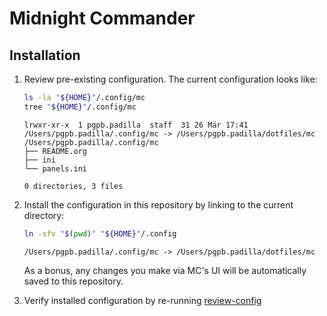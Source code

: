 * Midnight Commander

** Installation

   1. Review pre-existing configuration. <<review-config>>
      The current configuration looks like:
      
	    #+begin_src bash :results output
	      ls -la "${HOME}"/.config/mc
	      tree "${HOME}"/.config/mc
	    #+end_src
	 
	    #+RESULTS:
      : lrwxr-xr-x  1 pgpb.padilla  staff  31 26 Mär 17:41 /Users/pgpb.padilla/.config/mc -> /Users/pgpb.padilla/dotfiles/mc
      : /Users/pgpb.padilla/.config/mc
      : ├── README.org
      : ├── ini
      : └── panels.ini
      : 
      : 0 directories, 3 files


   2. Install the configuration in this repository by
      linking to the current directory:
  
	    #+begin_src bash :results output
	      ln -sfv "$(pwd)" "${HOME}"/.config
	    #+end_src
	 
	    #+RESULTS:
      : /Users/pgpb.padilla/.config/mc -> /Users/pgpb.padilla/dotfiles/mc

      As a bonus, any changes you make via MC's UI will be
      automatically saved to this repository.
      
   3. Verify installed configuration by re-running [[review-config]]
